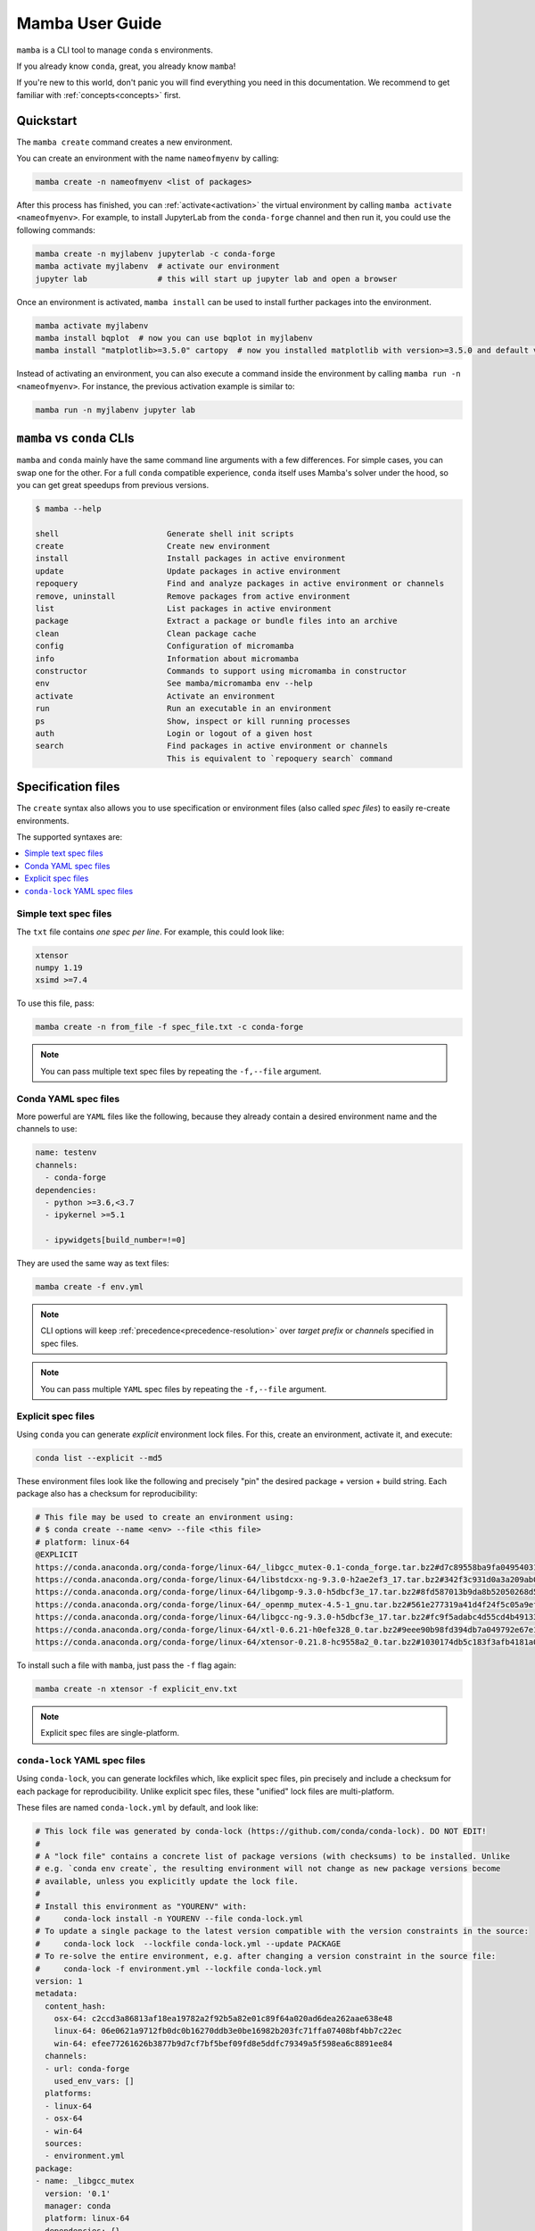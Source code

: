 .. _mamba:

Mamba User Guide
----------------

``mamba`` is a CLI tool to manage ``conda`` s environments.

If you already know ``conda``, great, you already know ``mamba``!

If you're new to this world, don't panic you will find everything you need in this documentation. We recommend to get familiar with :ref:`concepts<concepts>` first.


Quickstart
==========

The ``mamba create`` command creates a new environment.

You can create an environment with the name ``nameofmyenv`` by calling:

.. code:: shell

    mamba create -n nameofmyenv <list of packages>


After this process has finished, you can :ref:`activate<activation>` the virtual environment by
calling ``mamba activate <nameofmyenv>``.
For example, to install JupyterLab from the ``conda-forge`` channel and then run it, you could use
the following commands:

.. code:: shell

    mamba create -n myjlabenv jupyterlab -c conda-forge
    mamba activate myjlabenv  # activate our environment
    jupyter lab               # this will start up jupyter lab and open a browser

Once an environment is activated, ``mamba install`` can be used to install further packages
into the environment.

.. code:: shell

    mamba activate myjlabenv
    mamba install bqplot  # now you can use bqplot in myjlabenv
    mamba install "matplotlib>=3.5.0" cartopy  # now you installed matplotlib with version>=3.5.0 and default version of cartopy

Instead of activating an environment, you can also execute a command inside the environment by
calling ``mamba run -n <nameofmyenv>``.
For instance, the previous activation example is similar to:

.. code:: shell

    mamba run -n myjlabenv jupyter lab


``mamba`` vs ``conda`` CLIs
===========================

``mamba`` and ``conda`` mainly have the same command line arguments with a few differences.
For simple cases, you can swap one for the other.
For a full ``conda`` compatible experience, ``conda`` itself uses Mamba's solver under the hood,
so you can get great speedups from previous versions.

.. code::

  $ mamba --help

  shell                       Generate shell init scripts
  create                      Create new environment
  install                     Install packages in active environment
  update                      Update packages in active environment
  repoquery                   Find and analyze packages in active environment or channels
  remove, uninstall           Remove packages from active environment
  list                        List packages in active environment
  package                     Extract a package or bundle files into an archive
  clean                       Clean package cache
  config                      Configuration of micromamba
  info                        Information about micromamba
  constructor                 Commands to support using micromamba in constructor
  env                         See mamba/micromamba env --help
  activate                    Activate an environment
  run                         Run an executable in an environment
  ps                          Show, inspect or kill running processes
  auth                        Login or logout of a given host
  search                      Find packages in active environment or channels
                              This is equivalent to `repoquery search` command

Specification files
===================

The ``create`` syntax also allows you to use specification or environment files
(also called *spec files*) to easily re-create environments.

The supported syntaxes are:

.. contents:: :local:

Simple text spec files
**********************

The ``txt`` file contains *one spec per line*. For example, this could look like:

.. code::

  xtensor
  numpy 1.19
  xsimd >=7.4


To use this file, pass:

.. code:: shell

  mamba create -n from_file -f spec_file.txt -c conda-forge

.. note::

  You can pass multiple text spec files by repeating the ``-f,--file`` argument.


Conda YAML spec files
*********************

More powerful are ``YAML`` files like the following, because they already contain a desired environment name and the channels to use:

.. code:: yaml

  name: testenv
  channels:
    - conda-forge
  dependencies:
    - python >=3.6,<3.7
    - ipykernel >=5.1

    - ipywidgets[build_number=!=0]

They are used the same way as text files:

.. code:: shell

  mamba create -f env.yml

.. note::
  CLI options will keep :ref:`precedence<precedence-resolution>` over *target prefix* or *channels* specified in spec files.

.. note::
  You can pass multiple ``YAML`` spec files by repeating the ``-f,--file`` argument.

Explicit spec files
*******************

Using ``conda`` you can generate *explicit* environment lock files. For this, create an environment, activate it, and execute:

.. code:: shell

  conda list --explicit --md5

These environment files look like the following and precisely "pin" the desired package + version + build string. Each package also has a checksum for reproducibility:

.. code::

  # This file may be used to create an environment using:
  # $ conda create --name <env> --file <this file>
  # platform: linux-64
  @EXPLICIT
  https://conda.anaconda.org/conda-forge/linux-64/_libgcc_mutex-0.1-conda_forge.tar.bz2#d7c89558ba9fa0495403155b64376d81
  https://conda.anaconda.org/conda-forge/linux-64/libstdcxx-ng-9.3.0-h2ae2ef3_17.tar.bz2#342f3c931d0a3a209ab09a522469d20c
  https://conda.anaconda.org/conda-forge/linux-64/libgomp-9.3.0-h5dbcf3e_17.tar.bz2#8fd587013b9da8b52050268d50c12305
  https://conda.anaconda.org/conda-forge/linux-64/_openmp_mutex-4.5-1_gnu.tar.bz2#561e277319a41d4f24f5c05a9ef63c04
  https://conda.anaconda.org/conda-forge/linux-64/libgcc-ng-9.3.0-h5dbcf3e_17.tar.bz2#fc9f5adabc4d55cd4b491332adc413e0
  https://conda.anaconda.org/conda-forge/linux-64/xtl-0.6.21-h0efe328_0.tar.bz2#9eee90b98fd394db7a049792e67e1659
  https://conda.anaconda.org/conda-forge/linux-64/xtensor-0.21.8-hc9558a2_0.tar.bz2#1030174db5c183f3afb4181a0a02873d

To install such a file with ``mamba``, just pass the ``-f`` flag again:

.. code:: shell

  mamba create -n xtensor -f explicit_env.txt

.. note::

   Explicit spec files are single-platform.

``conda-lock`` YAML spec files
******************************

Using ``conda-lock``, you can generate lockfiles which, like explicit spec files, pin precisely and include a checksum for each package for reproducibility.
Unlike explicit spec files, these "unified" lock files are multi-platform.

These files are named ``conda-lock.yml`` by default, and look like:

.. code::

    # This lock file was generated by conda-lock (https://github.com/conda/conda-lock). DO NOT EDIT!
    #
    # A "lock file" contains a concrete list of package versions (with checksums) to be installed. Unlike
    # e.g. `conda env create`, the resulting environment will not change as new package versions become
    # available, unless you explicitly update the lock file.
    #
    # Install this environment as "YOURENV" with:
    #     conda-lock install -n YOURENV --file conda-lock.yml
    # To update a single package to the latest version compatible with the version constraints in the source:
    #     conda-lock lock  --lockfile conda-lock.yml --update PACKAGE
    # To re-solve the entire environment, e.g. after changing a version constraint in the source file:
    #     conda-lock -f environment.yml --lockfile conda-lock.yml
    version: 1
    metadata:
      content_hash:
        osx-64: c2ccd3a86813af18ea19782a2f92b5a82e01c89f64a020ad6dea262aae638e48
        linux-64: 06e0621a9712fb0dc0b16270ddb3e0be16982b203fc71ffa07408bf4bb7c22ec
        win-64: efee77261626b3877b9d7cf7bf5bef09fd8e5ddfc79349a5f598ea6c8891ee84
      channels:
      - url: conda-forge
        used_env_vars: []
      platforms:
      - linux-64
      - osx-64
      - win-64
      sources:
      - environment.yml
    package:
    - name: _libgcc_mutex
      version: '0.1'
      manager: conda
      platform: linux-64
      dependencies: {}
      url: https://conda.anaconda.org/conda-forge/linux-64/_libgcc_mutex-0.1-conda_forge.tar.bz2
      hash:
        md5: d7c89558ba9fa0495403155b64376d81
        sha256: fe51de6107f9edc7aa4f786a70f4a883943bc9d39b3bb7307c04c41410990726
      category: main
      optional: false
    - name: ca-certificates
      version: 2023.5.7
      manager: conda
      platform: linux-64
      dependencies: {}
      url: https://conda.anaconda.org/conda-forge/linux-64/ca-certificates-2023.5.7-hbcca054_0.conda
      hash:
        md5: f5c65075fc34438d5b456c7f3f5ab695
        sha256: 0cf1bb3d0bfc5519b60af2c360fa4888fb838e1476b1e0f65b9dbc48b45c7345
      category: main
      optional: false

In order to YAML files to be considered as ``conda-lock`` files, their name must ends with ``-lock.yml`` or ``-lock.yaml``.

To install such a file with ``mamba``, just pass the ``-f`` flag again:

.. code::

  $ mamba create -n my-environment -f conda-lock.yml

Repoquery
=========

``mamba`` comes with features on top of stock ``conda``.
To efficiently query repositories and query package dependencies you can use ``mamba repoquery``.

Here are some examples:

.. code:: shell

    # will show you all available xtensor packages.
    mamba repoquery search xtensor

    # you can also specify more constraints on this search query
    mamba repoquery search "xtensor>=0.18"

    # will show you a list of the direct dependencies of xtensor.
    mamba repoquery depends xtensor

    # will show you a list of the dependencies (including dependencies of dependencies).
    mamba repoquery depends xtensor --recursive

The flag ``--recursive`` shows also recursive (i.e. transitive) dependencies of dependent packages instead of only direct dependencies.
With the ``-t,--tree`` flag, you can get the same information of a recursive query in a tree.

.. code::

    mamba repoquery depends -t xtensor

    xtensor == 0.21.5
    ├─ libgcc-ng [>=7.3.0]
    │ ├─ _libgcc_mutex [0.1 conda_forge]
    │ └─ _openmp_mutex [>=4.5]
    │   ├─ _libgcc_mutex already visited
    │   └─ libgomp [>=7.3.0]
    │     └─ _libgcc_mutex already visited
    ├─ libstdcxx-ng [>=7.3.0]
    └─ xtl [>=0.6.9,<0.7]
        ├─ libgcc-ng already visited
        └─ libstdcxx-ng already visited


And you can ask for the inverse, which packages depend on some other package (e.g. ``ipython``) using ``whoneeds``.

.. code::

    mamba repoquery whoneeds ipython

    Name            Version Build          Depends          Channel
    -------------------------------------------------------------------
    jupyter_console 6.4.3   pyhd3eb1b0_0   ipython          pkgs/main
    ipykernel       6.9.1   py39haa95532_0 ipython >=7.23.1 pkgs/main
    ipywidgets      7.6.5   pyhd3eb1b0_1   ipython >=4.0.0  pkgs/main


With the ``-t,--tree`` flag, you can get the same information in a tree.

.. code::

    mamba repoquery whoneeds -t ipython

    ipython[8.2.0]
    ├─ jupyter_console[6.4.3]
    │  └─ jupyter[1.0.0]
    ├─ ipykernel[6.9.1]
    │  ├─ notebook[6.4.8]
    │  │  ├─ widgetsnbextension[3.5.2]
    │  │  │  └─ ipywidgets[7.6.5]
    │  │  │     └─ jupyter already visited
    │  │  └─ jupyter already visited
    │  ├─ jupyter_console already visited
    │  ├─ ipywidgets already visited
    │  ├─ jupyter already visited
    │  └─ qtconsole[5.3.0]
    │     └─ jupyter already visited
    └─ ipywidgets already visited


.. note::

  ``depends`` and ``whoneeds`` sub-commands require either the specified package to be installed in you environment, or for the channel to be specified with the ``-c,--channel`` flag.
  When ``search`` sub-command is used without specifying the **channel** explicitly (using the flag previously mentioned), the search will be performed considering the channels set during the configuration.
